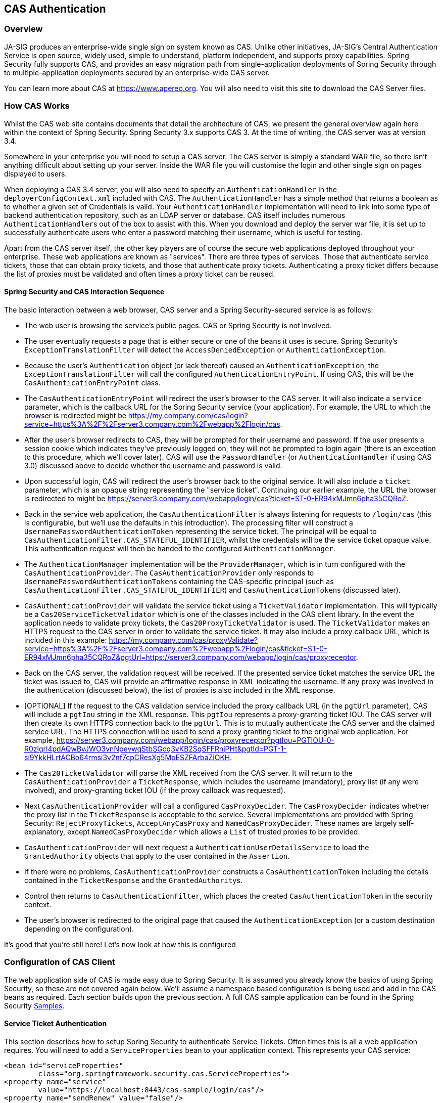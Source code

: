 [[servlet-cas]]
== CAS Authentication

[[cas-overview]]
=== Overview
JA-SIG produces an enterprise-wide single sign on system known as CAS.
Unlike other initiatives, JA-SIG's Central Authentication Service is open source, widely used, simple to understand, platform independent, and supports proxy capabilities.
Spring Security fully supports CAS, and provides an easy migration path from single-application deployments of Spring Security through to multiple-application deployments secured by an enterprise-wide CAS server.

You can learn more about CAS at https://www.apereo.org.
You will also need to visit this site to download the CAS Server files.

[[cas-how-it-works]]
=== How CAS Works
Whilst the CAS web site contains documents that detail the architecture of CAS, we present the general overview again here within the context of Spring Security.
Spring Security 3.x supports CAS 3.
At the time of writing, the CAS server was at version 3.4.

Somewhere in your enterprise you will need to setup a CAS server.
The CAS server is simply a standard WAR file, so there isn't anything difficult about setting up your server.
Inside the WAR file you will customise the login and other single sign on pages displayed to users.

When deploying a CAS 3.4 server, you will also need to specify an `AuthenticationHandler` in the `deployerConfigContext.xml` included with CAS.
The `AuthenticationHandler` has a simple method that returns a boolean as to whether a given set of Credentials is valid.
Your `AuthenticationHandler` implementation will need to link into some type of backend authentication repository, such as an LDAP server or database.
CAS itself includes numerous ``AuthenticationHandler``s out of the box to assist with this.
When you download and deploy the server war file, it is set up to successfully authenticate users who enter a password matching their username, which is useful for testing.

Apart from the CAS server itself, the other key players are of course the secure web applications deployed throughout your enterprise.
These web applications are known as "services".
There are three types of services.
Those that authenticate service tickets, those that can obtain proxy tickets, and those that authenticate proxy tickets.
Authenticating a proxy ticket differs because the list of proxies must be validated and often times a proxy ticket can be reused.


[[cas-sequence]]
==== Spring Security and CAS Interaction Sequence
The basic interaction between a web browser, CAS server and a Spring Security-secured service is as follows:

* The web user is browsing the service's public pages.
CAS or Spring Security is not involved.
* The user eventually requests a page that is either secure or one of the beans it uses is secure.
Spring Security's `ExceptionTranslationFilter` will detect the `AccessDeniedException` or `AuthenticationException`.
* Because the user's `Authentication` object (or lack thereof) caused an `AuthenticationException`, the `ExceptionTranslationFilter` will call the configured `AuthenticationEntryPoint`.
If using CAS, this will be the `CasAuthenticationEntryPoint` class.
* The `CasAuthenticationEntryPoint` will redirect the user's browser to the CAS server.
It will also indicate a `service` parameter, which is the callback URL for the Spring Security service (your application).
For example, the URL to which the browser is redirected might be https://my.company.com/cas/login?service=https%3A%2F%2Fserver3.company.com%2Fwebapp%2Flogin/cas.
* After the user's browser redirects to CAS, they will be prompted for their username and password.
If the user presents a session cookie which indicates they've previously logged on, they will not be prompted to login again (there is an exception to this procedure, which we'll cover later).
CAS will use the `PasswordHandler` (or `AuthenticationHandler` if using CAS 3.0) discussed above to decide whether the username and password is valid.
* Upon successful login, CAS will redirect the user's browser back to the original service.
It will also include a `ticket` parameter, which is an opaque string representing the "service ticket".
Continuing our earlier example, the URL the browser is redirected to might be https://server3.company.com/webapp/login/cas?ticket=ST-0-ER94xMJmn6pha35CQRoZ.
* Back in the service web application, the `CasAuthenticationFilter` is always listening for requests to `/login/cas` (this is configurable, but we'll use the defaults in this introduction).
The processing filter will construct a `UsernamePasswordAuthenticationToken` representing the service ticket.
The principal will be equal to `CasAuthenticationFilter.CAS_STATEFUL_IDENTIFIER`, whilst the credentials will be the service ticket opaque value.
This authentication request will then be handed to the configured `AuthenticationManager`.
* The `AuthenticationManager` implementation will be the `ProviderManager`, which is in turn configured with the `CasAuthenticationProvider`.
The `CasAuthenticationProvider` only responds to ``UsernamePasswordAuthenticationToken``s containing the CAS-specific principal (such as `CasAuthenticationFilter.CAS_STATEFUL_IDENTIFIER`) and ``CasAuthenticationToken``s (discussed later).
* `CasAuthenticationProvider` will validate the service ticket using a `TicketValidator` implementation.
This will typically be a `Cas20ServiceTicketValidator` which is one of the classes included in the CAS client library.
In the event the application needs to validate proxy tickets, the `Cas20ProxyTicketValidator` is used.
The `TicketValidator` makes an HTTPS request to the CAS server in order to validate the service ticket.
It may also include a proxy callback URL, which is included in this example: https://my.company.com/cas/proxyValidate?service=https%3A%2F%2Fserver3.company.com%2Fwebapp%2Flogin/cas&ticket=ST-0-ER94xMJmn6pha35CQRoZ&pgtUrl=https://server3.company.com/webapp/login/cas/proxyreceptor.
* Back on the CAS server, the validation request will be received.
If the presented service ticket matches the service URL the ticket was issued to, CAS will provide an affirmative response in XML indicating the username.
If any proxy was involved in the authentication (discussed below), the list of proxies is also included in the XML response.
* [OPTIONAL] If the request to the CAS validation service included the proxy callback URL (in the `pgtUrl` parameter), CAS will include a `pgtIou` string in the XML response.
This `pgtIou` represents a proxy-granting ticket IOU.
The CAS server will then create its own HTTPS connection back to the `pgtUrl`.
This is to mutually authenticate the CAS server and the claimed service URL.
The HTTPS connection will be used to send a proxy granting ticket to the original web application.
For example, https://server3.company.com/webapp/login/cas/proxyreceptor?pgtIou=PGTIOU-0-R0zlgrl4pdAQwBvJWO3vnNpevwqStbSGcq3vKB2SqSFFRnjPHt&pgtId=PGT-1-si9YkkHLrtACBo64rmsi3v2nf7cpCResXg5MpESZFArbaZiOKH.
* The `Cas20TicketValidator` will parse the XML received from the CAS server.
It will return to the `CasAuthenticationProvider` a `TicketResponse`, which includes the username (mandatory), proxy list (if any were involved), and proxy-granting ticket IOU (if the proxy callback was requested).
* Next `CasAuthenticationProvider` will call a configured `CasProxyDecider`.
The `CasProxyDecider` indicates whether the proxy list in the `TicketResponse` is acceptable to the service.
Several implementations are provided with Spring Security: `RejectProxyTickets`, `AcceptAnyCasProxy` and `NamedCasProxyDecider`.
These names are largely self-explanatory, except `NamedCasProxyDecider` which allows a `List` of trusted proxies to be provided.
* `CasAuthenticationProvider` will next request a `AuthenticationUserDetailsService` to load the `GrantedAuthority` objects that apply to the user contained in the `Assertion`.
* If there were no problems, `CasAuthenticationProvider` constructs a `CasAuthenticationToken` including the details contained in the `TicketResponse` and the ``GrantedAuthority``s.
* Control then returns to `CasAuthenticationFilter`, which places the created `CasAuthenticationToken` in the security context.
* The user's browser is redirected to the original page that caused the `AuthenticationException` (or a custom destination depending on the configuration).

It's good that you're still here!
Let's now look at how this is configured

[[cas-client]]
=== Configuration of CAS Client
The web application side of CAS is made easy due to Spring Security.
It is assumed you already know the basics of using Spring Security, so these are not covered again below.
We'll assume a namespace based configuration is being used and add in the CAS beans as required.
Each section builds upon the previous section.
A full CAS sample application can be found in the Spring Security <<samples,Samples>>.


[[cas-st]]
==== Service Ticket Authentication
This section describes how to setup Spring Security to authenticate Service Tickets.
Often times this is all a web application requires.
You will need to add a `ServiceProperties` bean to your application context.
This represents your CAS service:

[source,xml]
----
<bean id="serviceProperties"
	class="org.springframework.security.cas.ServiceProperties">
<property name="service"
	value="https://localhost:8443/cas-sample/login/cas"/>
<property name="sendRenew" value="false"/>
</bean>
----

The `service` must equal a URL that will be monitored by the `CasAuthenticationFilter`.
The `sendRenew` defaults to false, but should be set to true if your application is particularly sensitive.
What this parameter does is tell the CAS login service that a single sign on login is unacceptable.
Instead, the user will need to re-enter their username and password in order to gain access to the service.

The following beans should be configured to commence the CAS authentication process (assuming you're using a namespace configuration):

[source,xml]
----
<security:http entry-point-ref="casEntryPoint">
...
<security:custom-filter position="CAS_FILTER" ref="casFilter" />
</security:http>

<bean id="casFilter"
	class="org.springframework.security.cas.web.CasAuthenticationFilter">
<property name="authenticationManager" ref="authenticationManager"/>
</bean>

<bean id="casEntryPoint"
	class="org.springframework.security.cas.web.CasAuthenticationEntryPoint">
<property name="loginUrl" value="https://localhost:9443/cas/login"/>
<property name="serviceProperties" ref="serviceProperties"/>
</bean>
----

For CAS to operate, the `ExceptionTranslationFilter` must have its `authenticationEntryPoint` property set to the `CasAuthenticationEntryPoint` bean.
This can easily be done using <<nsa-http-entry-point-ref,entry-point-ref>> as is done in the example above.
The `CasAuthenticationEntryPoint` must refer to the `ServiceProperties` bean (discussed above), which provides the URL to the enterprise's CAS login server.
This is where the user's browser will be redirected.

The `CasAuthenticationFilter` has very similar properties to the `UsernamePasswordAuthenticationFilter` (used for form-based logins).
You can use these properties to customize things like behavior for authentication success and failure.

Next you need to add a `CasAuthenticationProvider` and its collaborators:

[source,xml,attrs="-attributes"]
----
<security:authentication-manager alias="authenticationManager">
<security:authentication-provider ref="casAuthenticationProvider" />
</security:authentication-manager>

<bean id="casAuthenticationProvider"
	class="org.springframework.security.cas.authentication.CasAuthenticationProvider">
<property name="authenticationUserDetailsService">
	<bean class="org.springframework.security.core.userdetails.UserDetailsByNameServiceWrapper">
	<constructor-arg ref="userService" />
	</bean>
</property>
<property name="serviceProperties" ref="serviceProperties" />
<property name="ticketValidator">
	<bean class="org.jasig.cas.client.validation.Cas20ServiceTicketValidator">
	<constructor-arg index="0" value="https://localhost:9443/cas" />
	</bean>
</property>
<property name="key" value="an_id_for_this_auth_provider_only"/>
</bean>

<security:user-service id="userService">
<!-- Password is prefixed with {noop} to indicate to DelegatingPasswordEncoder that
NoOpPasswordEncoder should be used.
This is not safe for production, but makes reading
in samples easier.
Normally passwords should be hashed using BCrypt -->
<security:user name="joe" password="{noop}joe" authorities="ROLE_USER" />
...
</security:user-service>
----

The `CasAuthenticationProvider` uses a `UserDetailsService` instance to load the authorities for a user, once they have been authenticated by CAS.
We've shown a simple in-memory setup here.
Note that the `CasAuthenticationProvider` does not actually use the password for authentication, but it does use the authorities.

The beans are all reasonably self-explanatory if you refer back to the <<cas-how-it-works,How CAS Works>> section.

This completes the most basic configuration for CAS.
If you haven't made any mistakes, your web application should happily work within the framework of CAS single sign on.
No other parts of Spring Security need to be concerned about the fact CAS handled authentication.
In the following sections we will discuss some (optional) more advanced configurations.


[[cas-singlelogout]]
==== Single Logout
The CAS protocol supports Single Logout and can be easily added to your Spring Security configuration.
Below are updates to the Spring Security configuration that handle Single Logout

[source,xml]
----
<security:http entry-point-ref="casEntryPoint">
...
<security:logout logout-success-url="/cas-logout.jsp"/>
<security:custom-filter ref="requestSingleLogoutFilter" before="LOGOUT_FILTER"/>
<security:custom-filter ref="singleLogoutFilter" before="CAS_FILTER"/>
</security:http>

<!-- This filter handles a Single Logout Request from the CAS Server -->
<bean id="singleLogoutFilter" class="org.jasig.cas.client.session.SingleSignOutFilter"/>

<!-- This filter redirects to the CAS Server to signal Single Logout should be performed -->
<bean id="requestSingleLogoutFilter"
	class="org.springframework.security.web.authentication.logout.LogoutFilter">
<constructor-arg value="https://localhost:9443/cas/logout"/>
<constructor-arg>
	<bean class=
		"org.springframework.security.web.authentication.logout.SecurityContextLogoutHandler"/>
</constructor-arg>
<property name="filterProcessesUrl" value="/logout/cas"/>
</bean>
----

The `logout` element logs the user out of the local application, but does not end the session with the CAS server or any other applications that have been logged into.
The `requestSingleLogoutFilter` filter will allow the URL of `/spring_security_cas_logout` to be requested to redirect the application to the configured CAS Server logout URL.
Then the CAS Server will send a Single Logout request to all the services that were signed into.
The `singleLogoutFilter` handles the Single Logout request by looking up the `HttpSession` in a static `Map` and then invalidating it.

It might be confusing why both the `logout` element and the `singleLogoutFilter` are needed.
It is considered best practice to logout locally first since the `SingleSignOutFilter` just stores the `HttpSession` in a static `Map` in order to call invalidate on it.
With the configuration above, the flow of logout would be:

* The user requests `/logout` which would log the user out of the local application and send the user to the logout success page.
* The logout success page, `/cas-logout.jsp`, should instruct the user to click a link pointing to `/logout/cas` in order to logout out of all applications.
* When the user clicks the link, the user is redirected to the CAS single logout URL (https://localhost:9443/cas/logout).
* On the CAS Server side, the CAS single logout URL then submits single logout requests to all the CAS Services.
On the CAS Service side, JASIG's `SingleSignOutFilter` processes the logout request by invalidating the original session.



The next step is to add the following to your web.xml

[source,xml]
----
<filter>
<filter-name>characterEncodingFilter</filter-name>
<filter-class>
	org.springframework.web.filter.CharacterEncodingFilter
</filter-class>
<init-param>
	<param-name>encoding</param-name>
	<param-value>UTF-8</param-value>
</init-param>
</filter>
<filter-mapping>
<filter-name>characterEncodingFilter</filter-name>
<url-pattern>/*</url-pattern>
</filter-mapping>
<listener>
<listener-class>
	org.jasig.cas.client.session.SingleSignOutHttpSessionListener
</listener-class>
</listener>
----

When using the SingleSignOutFilter you might encounter some encoding issues.
Therefore it is recommended to add the `CharacterEncodingFilter` to ensure that the character encoding is correct when using the `SingleSignOutFilter`.
Again, refer to JASIG's documentation for details.
The `SingleSignOutHttpSessionListener` ensures that when an `HttpSession` expires, the mapping used for single logout is removed.


[[cas-pt-client]]
==== Authenticating to a Stateless Service with CAS
This section describes how to authenticate to a service using CAS.
In other words, this section discusses how to setup a client that uses a service that authenticates with CAS.
The next section describes how to setup a stateless service to Authenticate using CAS.


[[cas-pt-client-config]]
===== Configuring CAS to Obtain Proxy Granting Tickets
In order to authenticate to a stateless service, the application needs to obtain a proxy granting ticket (PGT).
This section describes how to configure Spring Security to obtain a PGT building upon thencas-st[Service Ticket Authentication] configuration.

The first step is to include a `ProxyGrantingTicketStorage` in your Spring Security configuration.
This is used to store PGT's that are obtained by the `CasAuthenticationFilter` so that they can be used to obtain proxy tickets.
An example configuration is shown below

[source,xml]
----
<!--
NOTE: In a real application you should not use an in memory implementation.
You will also want to ensure to clean up expired tickets by calling
ProxyGrantingTicketStorage.cleanup()
-->
<bean id="pgtStorage" class="org.jasig.cas.client.proxy.ProxyGrantingTicketStorageImpl"/>
----

The next step is to update the `CasAuthenticationProvider` to be able to obtain proxy tickets.
To do this replace the `Cas20ServiceTicketValidator` with a `Cas20ProxyTicketValidator`.
The `proxyCallbackUrl` should be set to a URL that the application will receive PGT's at.
Last, the configuration should also reference the `ProxyGrantingTicketStorage` so it can use a PGT to obtain proxy tickets.
You can find an example of the configuration changes that should be made below.

[source,xml]
----
<bean id="casAuthenticationProvider"
	class="org.springframework.security.cas.authentication.CasAuthenticationProvider">
...
<property name="ticketValidator">
	<bean class="org.jasig.cas.client.validation.Cas20ProxyTicketValidator">
	<constructor-arg value="https://localhost:9443/cas"/>
		<property name="proxyCallbackUrl"
		value="https://localhost:8443/cas-sample/login/cas/proxyreceptor"/>
	<property name="proxyGrantingTicketStorage" ref="pgtStorage"/>
	</bean>
</property>
</bean>
----

The last step is to update the `CasAuthenticationFilter` to accept PGT and to store them in the `ProxyGrantingTicketStorage`.
It is important the `proxyReceptorUrl` matches the `proxyCallbackUrl` of the `Cas20ProxyTicketValidator`.
An example configuration is shown below.

[source,xml]
----

<bean id="casFilter"
		class="org.springframework.security.cas.web.CasAuthenticationFilter">
	...
	<property name="proxyGrantingTicketStorage" ref="pgtStorage"/>
	<property name="proxyReceptorUrl" value="/login/cas/proxyreceptor"/>
</bean>

----

[[cas-pt-client-sample]]
===== Calling a Stateless Service Using a Proxy Ticket
Now that Spring Security obtains PGTs, you can use them to create proxy tickets which can be used to authenticate to a stateless service.
The CAS <<samples,sample application>> contains a working example in the `ProxyTicketSampleServlet`.
Example code can be found below:

====
.Java
[source,java,role="primary"]
----
protected void doGet(HttpServletRequest request, HttpServletResponse response)
	throws ServletException, IOException {
// NOTE: The CasAuthenticationToken can also be obtained using
// SecurityContextHolder.getContext().getAuthentication()
final CasAuthenticationToken token = (CasAuthenticationToken) request.getUserPrincipal();
// proxyTicket could be reused to make calls to the CAS service even if the
// target url differs
final String proxyTicket = token.getAssertion().getPrincipal().getProxyTicketFor(targetUrl);

// Make a remote call using the proxy ticket
final String serviceUrl = targetUrl+"?ticket="+URLEncoder.encode(proxyTicket, "UTF-8");
String proxyResponse = CommonUtils.getResponseFromServer(serviceUrl, "UTF-8");
...
}
----

.Kotlin
[source,kotlin,role="secondary"]
----
protected fun doGet(request: HttpServletRequest, response: HttpServletResponse?) {
    // NOTE: The CasAuthenticationToken can also be obtained using
    // SecurityContextHolder.getContext().getAuthentication()
    val token = request.userPrincipal as CasAuthenticationToken
    // proxyTicket could be reused to make calls to the CAS service even if the
    // target url differs
    val proxyTicket = token.assertion.principal.getProxyTicketFor(targetUrl)

    // Make a remote call using the proxy ticket
    val serviceUrl: String = targetUrl + "?ticket=" + URLEncoder.encode(proxyTicket, "UTF-8")
    val proxyResponse = CommonUtils.getResponseFromServer(serviceUrl, "UTF-8")
}
----
====

[[cas-pt]]
==== Proxy Ticket Authentication
The `CasAuthenticationProvider` distinguishes between stateful and stateless clients.
A stateful client is considered any that submits to the `filterProcessUrl` of the `CasAuthenticationFilter`.
A stateless client is any that presents an authentication request to `CasAuthenticationFilter` on a URL other than the `filterProcessUrl`.

Because remoting protocols have no way of presenting themselves within the context of an `HttpSession`, it isn't possible to rely on the default practice of storing the security context in the session between requests.
Furthermore, because the CAS server invalidates a ticket after it has been validated by the `TicketValidator`, presenting the same proxy ticket on subsequent requests will not work.

One obvious option is to not use CAS at all for remoting protocol clients.
However, this would eliminate many of the desirable features of CAS.
As a middle-ground, the `CasAuthenticationProvider` uses a `StatelessTicketCache`.
This is used solely for stateless clients which use a principal equal to `CasAuthenticationFilter.CAS_STATELESS_IDENTIFIER`.
What happens is the `CasAuthenticationProvider` will store the resulting `CasAuthenticationToken` in the `StatelessTicketCache`, keyed on the proxy ticket.
Accordingly, remoting protocol clients can present the same proxy ticket and the `CasAuthenticationProvider` will not need to contact the CAS server for validation (aside from the first request).
Once authenticated, the proxy ticket could be used for URLs other than the original target service.

This section builds upon the previous sections to accommodate proxy ticket authentication.
The first step is to specify to authenticate all artifacts as shown below.

[source,xml]
----
<bean id="serviceProperties"
	class="org.springframework.security.cas.ServiceProperties">
...
<property name="authenticateAllArtifacts" value="true"/>
</bean>
----

The next step is to specify `serviceProperties` and the `authenticationDetailsSource` for the `CasAuthenticationFilter`.
The `serviceProperties` property instructs the `CasAuthenticationFilter` to attempt to authenticate all artifacts instead of only ones present on the `filterProcessUrl`.
The `ServiceAuthenticationDetailsSource` creates a `ServiceAuthenticationDetails` that ensures the current URL, based upon the `HttpServletRequest`, is used as the service URL when validating the ticket.
The method for generating the service URL can be customized by injecting a custom `AuthenticationDetailsSource` that returns a custom `ServiceAuthenticationDetails`.

[source,xml]
----
<bean id="casFilter"
	class="org.springframework.security.cas.web.CasAuthenticationFilter">
...
<property name="serviceProperties" ref="serviceProperties"/>
<property name="authenticationDetailsSource">
	<bean class=
	"org.springframework.security.cas.web.authentication.ServiceAuthenticationDetailsSource">
	<constructor-arg ref="serviceProperties"/>
	</bean>
</property>
</bean>
----

You will also need to update the `CasAuthenticationProvider` to handle proxy tickets.
To do this replace the `Cas20ServiceTicketValidator` with a `Cas20ProxyTicketValidator`.
You will need to configure the `statelessTicketCache` and which proxies you want to accept.
You can find an example of the updates required to accept all proxies below.

[source,xml]
----

<bean id="casAuthenticationProvider"
	class="org.springframework.security.cas.authentication.CasAuthenticationProvider">
...
<property name="ticketValidator">
	<bean class="org.jasig.cas.client.validation.Cas20ProxyTicketValidator">
	<constructor-arg value="https://localhost:9443/cas"/>
	<property name="acceptAnyProxy" value="true"/>
	</bean>
</property>
<property name="statelessTicketCache">
	<bean class="org.springframework.security.cas.authentication.EhCacheBasedTicketCache">
	<property name="cache">
		<bean class="net.sf.ehcache.Cache"
			init-method="initialise" destroy-method="dispose">
		<constructor-arg value="casTickets"/>
		<constructor-arg value="50"/>
		<constructor-arg value="true"/>
		<constructor-arg value="false"/>
		<constructor-arg value="3600"/>
		<constructor-arg value="900"/>
		</bean>
	</property>
	</bean>
</property>
</bean>
----

